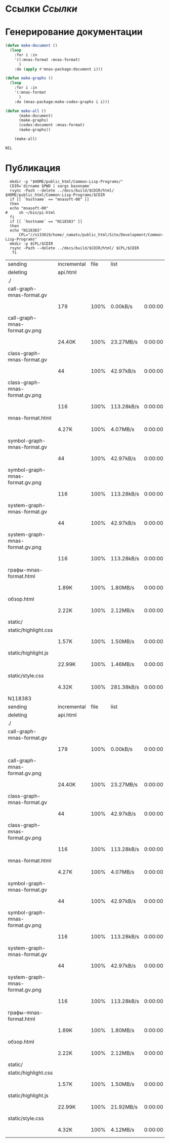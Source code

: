 * Ссылки [[~/org/sbcl/sbcl-referencies.org][Ссылки]]
* Генерирование документации
#+name: graphs
#+BEGIN_SRC lisp
  (defun make-document ()
    (loop
      :for i :in
      '((:mnas-format :mnas-format)
        )
      :do (apply #'mnas-package:document i)))

  (defun make-graphs ()
    (loop
      :for i :in
      '(:mnas-format
        )
      :do (mnas-package:make-codex-graphs i i)))

  (defun make-all ()
        (make-document)
        (make-graphs)
        (codex:document :mnas-format)
        (make-graphs))

      (make-all)
#+END_SRC

#+RESULTS: graphs
: NIL

* Публикация
#+name: publish
#+BEGIN_SRC shell :var graphs=graphs
    mkdir -p "$HOME/public_html/Common-Lisp-Programs/"
    CDIR=`dirname $PWD | xargs basename`
    rsync -Pazh --delete ../docs/build/$CDIR/html/ $HOME/public_html/Common-Lisp-Programs/$CDIR 
    if [[ `hostname` == "mnasoft-00" ]]
    then
	echo "mnasoft-00"
  #     sh ~/bin/pi-html
    fi
    if [[ `hostname` == "N118383" ]]
    then
	echo "N118383"
        CPL="//n133619/home/_namatv/public_html/Site/Development/Common-Lisp-Programs"
	mkdir -p $CPL/$CDIR
	rsync -Pazh --delete ../docs/build/$CDIR/html/ $CPL/$CDIR
     fi
#+END_SRC

#+RESULTS: publish
| sending                         | incremental | file | list       |         |   |        |      |            |         |          |               |
| deleting                        | api.html    |      |            |         |   |        |      |            |         |          |               |
| ./                              |             |      |            |         |   |        |      |            |         |          |               |
| call-graph-mnas-format.gv       |             |      |            |         |   |        |      |            |         |          |               |
|                                 | 179         | 100% | 0.00kB/s   | 0:00:00 |   |    179 | 100% | 0.00kB/s   | 0:00:00 | (xfr#1,  | to-chk=14/16) |
| call-graph-mnas-format.gv.png   |             |      |            |         |   |        |      |            |         |          |               |
|                                 | 24.40K      | 100% | 23.27MB/s  | 0:00:00 |   | 24.40K | 100% | 23.27MB/s  | 0:00:00 | (xfr#2,  | to-chk=13/16) |
| class-graph-mnas-format.gv      |             |      |            |         |   |        |      |            |         |          |               |
|                                 | 44          | 100% | 42.97kB/s  | 0:00:00 |   |     44 | 100% | 42.97kB/s  | 0:00:00 | (xfr#3,  | to-chk=12/16) |
| class-graph-mnas-format.gv.png  |             |      |            |         |   |        |      |            |         |          |               |
|                                 | 116         | 100% | 113.28kB/s | 0:00:00 |   |    116 | 100% | 113.28kB/s | 0:00:00 | (xfr#4,  | to-chk=11/16) |
| mnas-format.html                |             |      |            |         |   |        |      |            |         |          |               |
|                                 | 4.27K       | 100% | 4.07MB/s   | 0:00:00 |   |  4.27K | 100% | 4.07MB/s   | 0:00:00 | (xfr#5,  | to-chk=10/16) |
| symbol-graph-mnas-format.gv     |             |      |            |         |   |        |      |            |         |          |               |
|                                 | 44          | 100% | 42.97kB/s  | 0:00:00 |   |     44 | 100% | 42.97kB/s  | 0:00:00 | (xfr#6,  | to-chk=9/16)  |
| symbol-graph-mnas-format.gv.png |             |      |            |         |   |        |      |            |         |          |               |
|                                 | 116         | 100% | 113.28kB/s | 0:00:00 |   |    116 | 100% | 113.28kB/s | 0:00:00 | (xfr#7,  | to-chk=8/16)  |
| system-graph-mnas-format.gv     |             |      |            |         |   |        |      |            |         |          |               |
|                                 | 44          | 100% | 42.97kB/s  | 0:00:00 |   |     44 | 100% | 42.97kB/s  | 0:00:00 | (xfr#8,  | to-chk=7/16)  |
| system-graph-mnas-format.gv.png |             |      |            |         |   |        |      |            |         |          |               |
|                                 | 116         | 100% | 113.28kB/s | 0:00:00 |   |    116 | 100% | 113.28kB/s | 0:00:00 | (xfr#9,  | to-chk=6/16)  |
| графы-mnas-format.html          |             |      |            |         |   |        |      |            |         |          |               |
|                                 | 1.89K       | 100% | 1.80MB/s   | 0:00:00 |   |  1.89K | 100% | 1.80MB/s   | 0:00:00 | (xfr#10, | to-chk=5/16)  |
| обзор.html                      |             |      |            |         |   |        |      |            |         |          |               |
|                                 | 2.22K       | 100% | 2.12MB/s   | 0:00:00 |   |  2.22K | 100% | 2.12MB/s   | 0:00:00 | (xfr#11, | to-chk=4/16)  |
| static/                         |             |      |            |         |   |        |      |            |         |          |               |
| static/highlight.css            |             |      |            |         |   |        |      |            |         |          |               |
|                                 | 1.57K       | 100% | 1.50MB/s   | 0:00:00 |   |  1.57K | 100% | 1.50MB/s   | 0:00:00 | (xfr#12, | to-chk=2/16)  |
| static/highlight.js             |             |      |            |         |   |        |      |            |         |          |               |
|                                 | 22.99K      | 100% | 1.46MB/s   | 0:00:00 |   | 22.99K | 100% | 1.46MB/s   | 0:00:00 | (xfr#13, | to-chk=1/16)  |
| static/style.css                |             |      |            |         |   |        |      |            |         |          |               |
|                                 | 4.32K       | 100% | 281.38kB/s | 0:00:00 |   |  4.32K | 100% | 281.38kB/s | 0:00:00 | (xfr#14, | to-chk=0/16)  |
| N118383                         |             |      |            |         |   |        |      |            |         |          |               |
| sending                         | incremental | file | list       |         |   |        |      |            |         |          |               |
| deleting                        | api.html    |      |            |         |   |        |      |            |         |          |               |
| ./                              |             |      |            |         |   |        |      |            |         |          |               |
| call-graph-mnas-format.gv       |             |      |            |         |   |        |      |            |         |          |               |
|                                 | 179         | 100% | 0.00kB/s   | 0:00:00 |   |    179 | 100% | 0.00kB/s   | 0:00:00 | (xfr#1,  | to-chk=14/16) |
| call-graph-mnas-format.gv.png   |             |      |            |         |   |        |      |            |         |          |               |
|                                 | 24.40K      | 100% | 23.27MB/s  | 0:00:00 |   | 24.40K | 100% | 23.27MB/s  | 0:00:00 | (xfr#2,  | to-chk=13/16) |
| class-graph-mnas-format.gv      |             |      |            |         |   |        |      |            |         |          |               |
|                                 | 44          | 100% | 42.97kB/s  | 0:00:00 |   |     44 | 100% | 42.97kB/s  | 0:00:00 | (xfr#3,  | to-chk=12/16) |
| class-graph-mnas-format.gv.png  |             |      |            |         |   |        |      |            |         |          |               |
|                                 | 116         | 100% | 113.28kB/s | 0:00:00 |   |    116 | 100% | 113.28kB/s | 0:00:00 | (xfr#4,  | to-chk=11/16) |
| mnas-format.html                |             |      |            |         |   |        |      |            |         |          |               |
|                                 | 4.27K       | 100% | 4.07MB/s   | 0:00:00 |   |  4.27K | 100% | 4.07MB/s   | 0:00:00 | (xfr#5,  | to-chk=10/16) |
| symbol-graph-mnas-format.gv     |             |      |            |         |   |        |      |            |         |          |               |
|                                 | 44          | 100% | 42.97kB/s  | 0:00:00 |   |     44 | 100% | 42.97kB/s  | 0:00:00 | (xfr#6,  | to-chk=9/16)  |
| symbol-graph-mnas-format.gv.png |             |      |            |         |   |        |      |            |         |          |               |
|                                 | 116         | 100% | 113.28kB/s | 0:00:00 |   |    116 | 100% | 113.28kB/s | 0:00:00 | (xfr#7,  | to-chk=8/16)  |
| system-graph-mnas-format.gv     |             |      |            |         |   |        |      |            |         |          |               |
|                                 | 44          | 100% | 42.97kB/s  | 0:00:00 |   |     44 | 100% | 42.97kB/s  | 0:00:00 | (xfr#8,  | to-chk=7/16)  |
| system-graph-mnas-format.gv.png |             |      |            |         |   |        |      |            |         |          |               |
|                                 | 116         | 100% | 113.28kB/s | 0:00:00 |   |    116 | 100% | 113.28kB/s | 0:00:00 | (xfr#9,  | to-chk=6/16)  |
| графы-mnas-format.html          |             |      |            |         |   |        |      |            |         |          |               |
|                                 | 1.89K       | 100% | 1.80MB/s   | 0:00:00 |   |  1.89K | 100% | 1.80MB/s   | 0:00:00 | (xfr#10, | to-chk=5/16)  |
| обзор.html                      |             |      |            |         |   |        |      |            |         |          |               |
|                                 | 2.22K       | 100% | 2.12MB/s   | 0:00:00 |   |  2.22K | 100% | 2.12MB/s   | 0:00:00 | (xfr#11, | to-chk=4/16)  |
| static/                         |             |      |            |         |   |        |      |            |         |          |               |
| static/highlight.css            |             |      |            |         |   |        |      |            |         |          |               |
|                                 | 1.57K       | 100% | 1.50MB/s   | 0:00:00 |   |  1.57K | 100% | 1.50MB/s   | 0:00:00 | (xfr#12, | to-chk=2/16)  |
| static/highlight.js             |             |      |            |         |   |        |      |            |         |          |               |
|                                 | 22.99K      | 100% | 21.92MB/s  | 0:00:00 |   | 22.99K | 100% | 21.92MB/s  | 0:00:00 | (xfr#13, | to-chk=1/16)  |
| static/style.css                |             |      |            |         |   |        |      |            |         |          |               |
|                                 | 4.32K       | 100% | 4.12MB/s   | 0:00:00 |   |  4.32K | 100% | 4.12MB/s   | 0:00:00 | (xfr#14, | to-chk=0/16)  |
